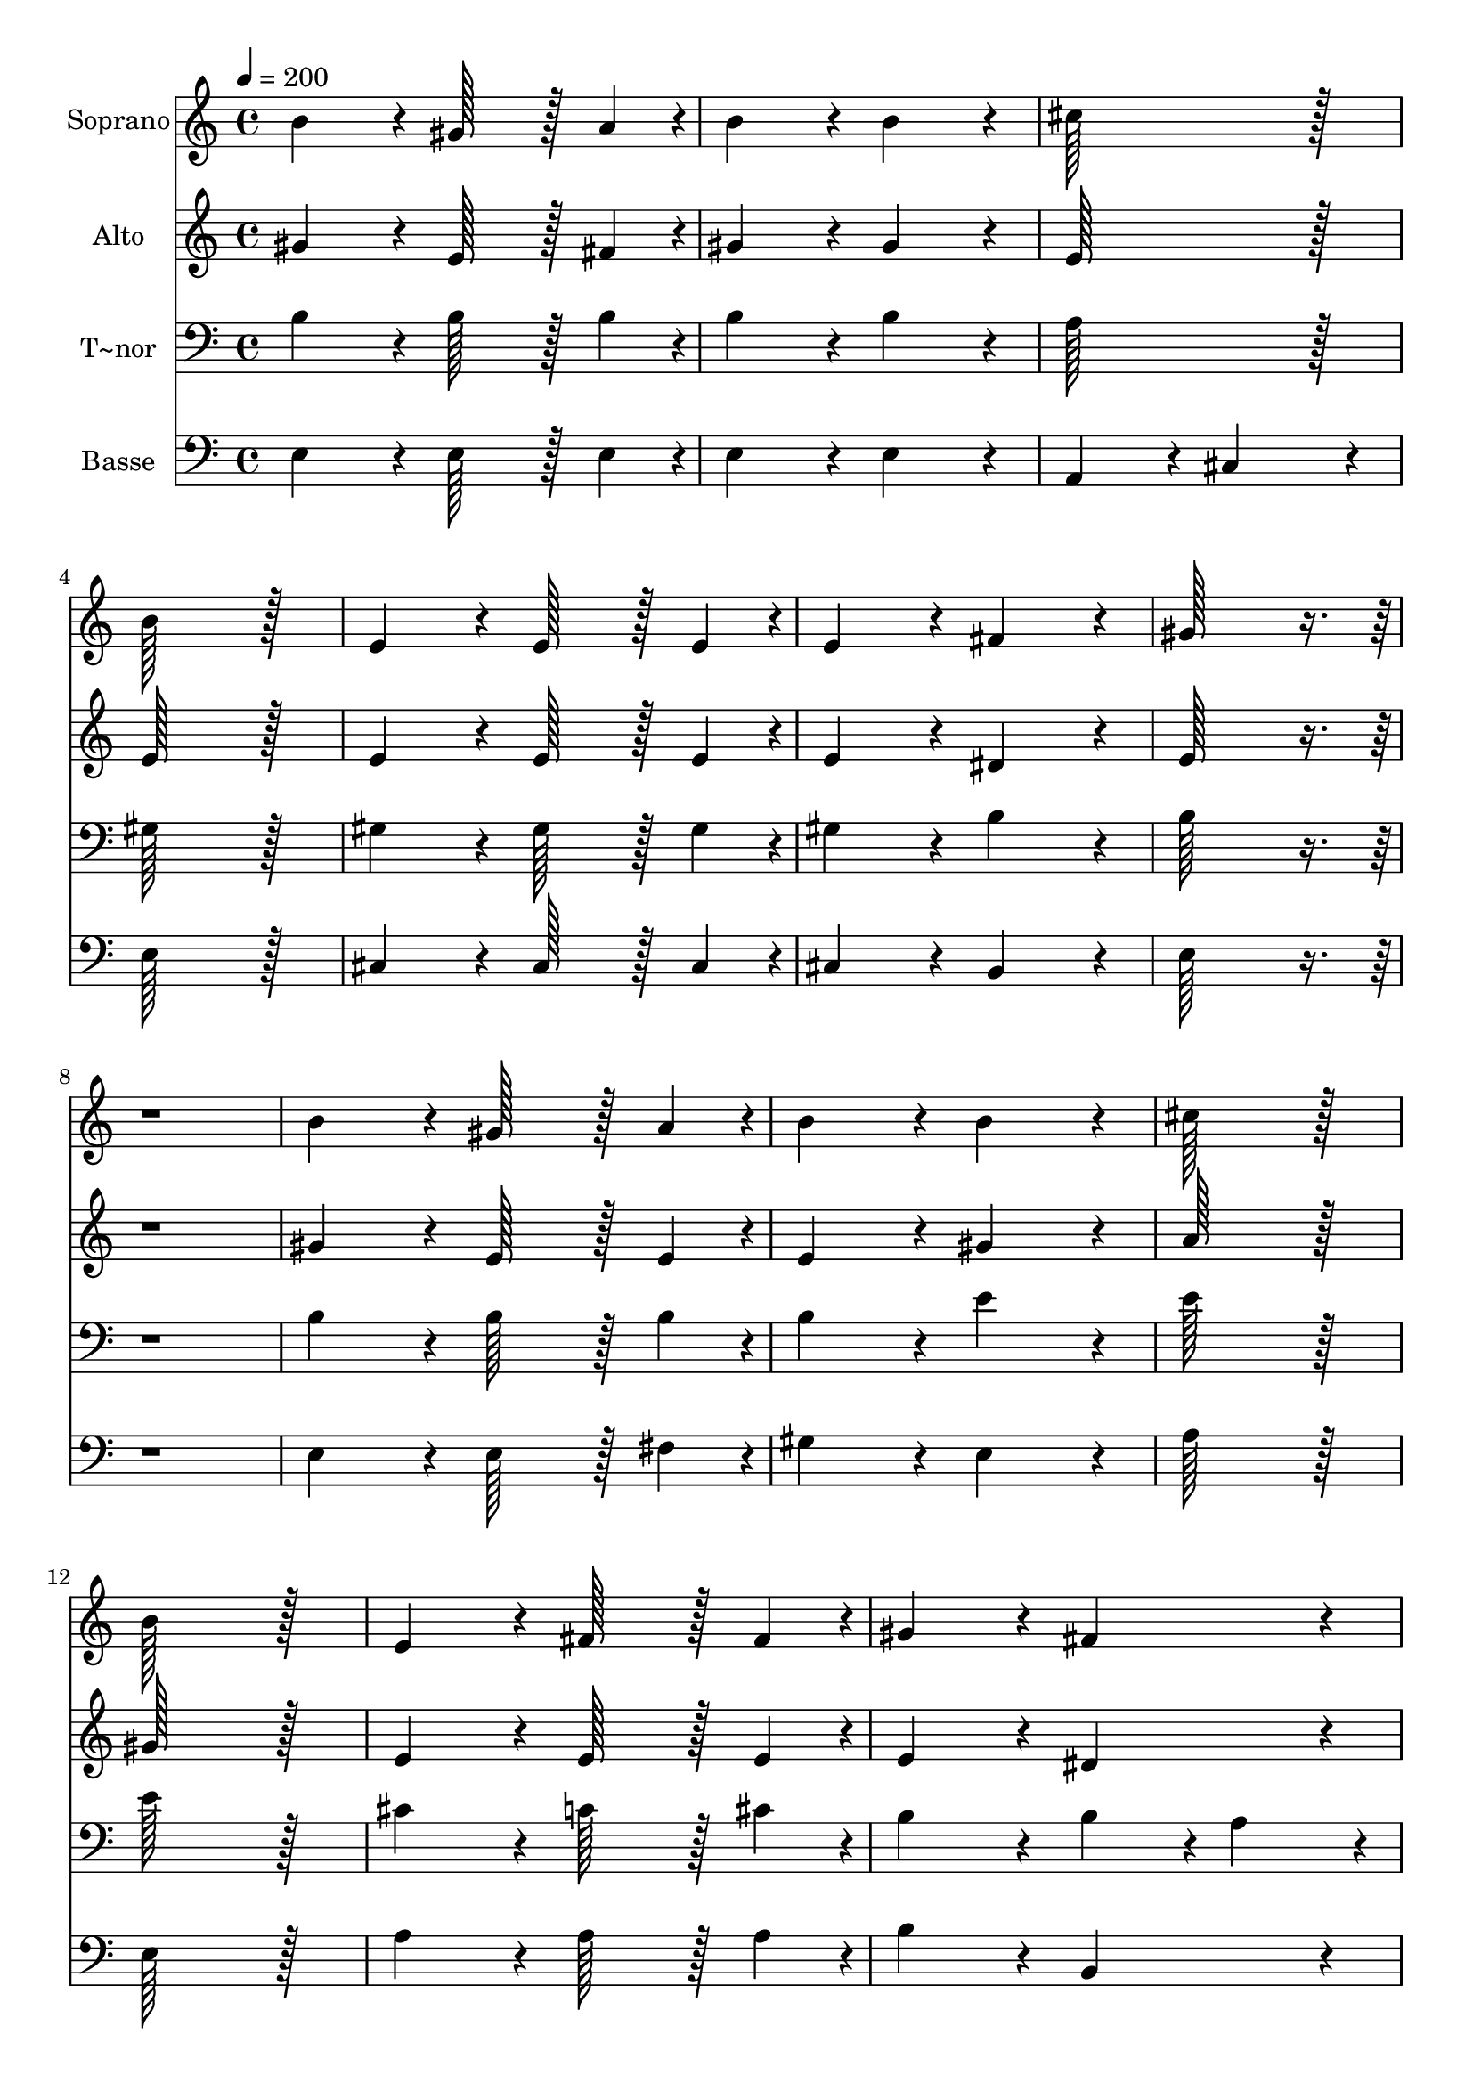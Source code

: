 % Lily was here -- automatically converted by c:/Program Files (x86)/LilyPond/usr/bin/midi2ly.py from output/348.mid
\version "2.14.0"

\layout {
  \context {
    \Voice
    \remove "Note_heads_engraver"
    \consists "Completion_heads_engraver"
    \remove "Rest_engraver"
    \consists "Completion_rest_engraver"
  }
}

trackAchannelA = {
  
  \time 4/4 
  
  \tempo 4 = 200 
  \skip 1*31 
  \time 6/4 
  
}

trackA = <<
  \context Voice = voiceA \trackAchannelA
>>


trackBchannelA = {
  
  \set Staff.instrumentName = "Soprano"
  
  \time 4/4 
  
  \tempo 4 = 200 
  \skip 1*31 
  \time 6/4 
  
}

trackBchannelB = \relative c {
  b''4*172/96 r4*20/96 gis128*43 r128*5 a4*43/96 r4*5/96 b4*172/96 
  r4*20/96 
  | % 2
  b4*172/96 r4*20/96 cis128*115 r128*13 
  | % 3
  b128*115 r128*13 e,4*172/96 r4*20/96 
  | % 4
  e128*43 r128*5 e4*43/96 r4*5/96 e4*172/96 r4*20/96 fis4*172/96 
  r4*20/96 
  | % 5
  gis128*115 r128*141 b4*172/96 r4*20/96 gis128*43 r128*5 a4*43/96 
  r4*5/96 
  | % 7
  b4*172/96 r4*20/96 b4*172/96 r4*20/96 cis128*115 r128*13 b128*115 
  r128*13 
  | % 9
  e,4*172/96 r4*20/96 fis128*43 r128*5 fis4*43/96 r4*5/96 gis4*172/96 
  r4*20/96 
  | % 10
  fis4*172/96 r4*20/96 e128*115 r128*141 fis4*172/96 r4*20/96 
  | % 12
  fis128*43 r128*5 fis4*43/96 r4*5/96 fis4*172/96 r4*20/96 gis4*172/96 
  r4*20/96 
  | % 13
  a4*259/96 r4*29/96 gis4*86/96 r4*10/96 fis128*115 r128*13 gis4*172/96 
  r4*20/96 gis128*43 r128*5 gis4*43/96 r4*5/96 
  | % 15
  gis4*172/96 r4*20/96 ais4*172/96 r4*20/96 b128*115 r128*141 
  | % 17
  b4*172/96 r4*20/96 gis128*43 r128*5 a4*43/96 r4*5/96 b4*172/96 
  r4*20/96 
  | % 18
  b4*172/96 r4*20/96 cis128*115 r128*13 
  | % 19
  b128*115 r128*13 e,4*172/96 r4*20/96 
  | % 20
  fis128*43 r128*5 fis4*43/96 r4*5/96 gis4*172/96 r4*20/96 fis4*172/96 
  r4*20/96 
  | % 21
  e128*115 
}

trackB = <<
  \context Voice = voiceA \trackBchannelA
  \context Voice = voiceB \trackBchannelB
>>


trackCchannelA = {
  
  \set Staff.instrumentName = "Alto"
  
  \time 4/4 
  
  \tempo 4 = 200 
  \skip 1*31 
  \time 6/4 
  
}

trackCchannelB = \relative c {
  gis''4*172/96 r4*20/96 e128*43 r128*5 fis4*43/96 r4*5/96 gis4*172/96 
  r4*20/96 
  | % 2
  gis4*172/96 r4*20/96 e128*115 r128*13 
  | % 3
  e128*115 r128*13 e4*172/96 r4*20/96 
  | % 4
  e128*43 r128*5 e4*43/96 r4*5/96 e4*172/96 r4*20/96 dis4*172/96 
  r4*20/96 
  | % 5
  e128*115 r128*141 gis4*172/96 r4*20/96 e128*43 r128*5 e4*43/96 
  r4*5/96 
  | % 7
  e4*172/96 r4*20/96 gis4*172/96 r4*20/96 a128*115 r128*13 gis128*115 
  r128*13 
  | % 9
  e4*172/96 r4*20/96 e128*43 r128*5 e4*43/96 r4*5/96 e4*172/96 
  r4*20/96 
  | % 10
  dis4*172/96 r4*20/96 e128*115 r128*141 dis4*172/96 r4*20/96 
  | % 12
  dis128*43 r128*5 dis4*43/96 r4*5/96 cis4*172/96 r4*20/96 f4*172/96 
  r4*20/96 
  | % 13
  fis4*259/96 r4*29/96 e4*86/96 r4*10/96 dis128*115 r128*13 e4*172/96 
  r4*20/96 e128*43 r128*5 e4*43/96 r4*5/96 
  | % 15
  e4*172/96 r4*20/96 e4*172/96 r4*20/96 dis128*115 r128*141 
  | % 17
  gis4*172/96 r4*20/96 e128*43 r128*5 fis4*43/96 r4*5/96 gis4*172/96 
  r4*20/96 
  | % 18
  gis4*172/96 r4*20/96 a128*115 r128*13 
  | % 19
  e128*115 r128*13 e4*172/96 r4*20/96 
  | % 20
  e128*43 r128*5 e4*43/96 r4*5/96 e4*172/96 r4*20/96 dis4*172/96 
  r4*20/96 
  | % 21
  b128*115 
}

trackC = <<
  \context Voice = voiceA \trackCchannelA
  \context Voice = voiceB \trackCchannelB
>>


trackDchannelA = {
  
  \set Staff.instrumentName = "T~nor"
  
  \time 4/4 
  
  \tempo 4 = 200 
  \skip 1*31 
  \time 6/4 
  
}

trackDchannelB = \relative c {
  b'4*172/96 r4*20/96 b128*43 r128*5 b4*43/96 r4*5/96 b4*172/96 
  r4*20/96 
  | % 2
  b4*172/96 r4*20/96 a128*115 r128*13 
  | % 3
  gis128*115 r128*13 gis4*172/96 r4*20/96 
  | % 4
  gis128*43 r128*5 gis4*43/96 r4*5/96 gis4*172/96 r4*20/96 b4*172/96 
  r4*20/96 
  | % 5
  b128*115 r128*141 b4*172/96 r4*20/96 b128*43 r128*5 b4*43/96 
  r4*5/96 
  | % 7
  b4*172/96 r4*20/96 e4*172/96 r4*20/96 e128*115 r128*13 e128*115 
  r128*13 
  | % 9
  cis4*172/96 r4*20/96 c128*43 r128*5 cis4*43/96 r4*5/96 b4*172/96 
  r4*20/96 
  | % 10
  b4*86/96 r4*10/96 a4*86/96 r4*10/96 gis128*115 r128*141 b4*172/96 
  r4*20/96 
  | % 12
  b128*43 r128*5 b4*43/96 r4*5/96 cis4*172/96 r4*20/96 cis4*172/96 
  r4*20/96 
  | % 13
  cis128*115 r128*13 dis128*115 r128*13 b4*172/96 r4*20/96 b128*43 
  r128*5 b4*43/96 r4*5/96 
  | % 15
  cis4*172/96 r4*20/96 cis4*172/96 r4*20/96 b128*115 r128*141 
  | % 17
  b4*172/96 r4*20/96 b128*43 r128*5 b4*43/96 r4*5/96 b4*172/96 
  r4*20/96 
  | % 18
  b4*172/96 r4*20/96 a128*115 r128*13 
  | % 19
  gis128*115 r128*13 ais4*172/96 r4*20/96 
  | % 20
  a128*43 r128*5 a4*43/96 r4*5/96 b4*172/96 r4*20/96 a4*172/96 
  r4*20/96 
  | % 21
  gis128*115 
}

trackD = <<

  \clef bass
  
  \context Voice = voiceA \trackDchannelA
  \context Voice = voiceB \trackDchannelB
>>


trackEchannelA = {
  
  \set Staff.instrumentName = "Basse"
  
  \time 4/4 
  
  \tempo 4 = 200 
  \skip 1*31 
  \time 6/4 
  
}

trackEchannelB = \relative c {
  e4*172/96 r4*20/96 e128*43 r128*5 e4*43/96 r4*5/96 e4*172/96 
  r4*20/96 
  | % 2
  e4*172/96 r4*20/96 a,4*172/96 r4*20/96 cis4*172/96 r4*20/96 
  | % 3
  e128*115 r128*13 cis4*172/96 r4*20/96 
  | % 4
  cis128*43 r128*5 cis4*43/96 r4*5/96 cis4*172/96 r4*20/96 b4*172/96 
  r4*20/96 
  | % 5
  e128*115 r128*141 e4*172/96 r4*20/96 e128*43 r128*5 fis4*43/96 
  r4*5/96 
  | % 7
  gis4*172/96 r4*20/96 e4*172/96 r4*20/96 a128*115 r128*13 e128*115 
  r128*13 
  | % 9
  a4*172/96 r4*20/96 a128*43 r128*5 a4*43/96 r4*5/96 b4*172/96 
  r4*20/96 
  | % 10
  b,4*172/96 r4*20/96 e128*115 r128*141 b4*172/96 r4*20/96 
  | % 12
  b128*43 r128*5 b4*43/96 r4*5/96 a4*172/96 r4*20/96 gis4*172/96 
  r4*20/96 
  | % 13
  fis128*115 r128*13 b128*115 r128*13 e4*172/96 r4*20/96 dis128*43 
  r128*5 dis4*43/96 r4*5/96 
  | % 15
  cis4*172/96 r4*20/96 fis4*172/96 r4*20/96 b,128*115 r128*141 
  | % 17
  e4*172/96 r4*20/96 e128*43 r128*5 e4*43/96 r4*5/96 e4*172/96 
  r4*20/96 
  | % 18
  e4*172/96 r4*20/96 a,4*86/96 r4*10/96 b4*86/96 r4*10/96 cis4*86/96 
  r4*10/96 dis4*86/96 r4*10/96 
  | % 19
  e128*115 r128*13 cis4*172/96 r4*20/96 
  | % 20
  c128*43 r128*5 cis4*43/96 r4*5/96 b4*172/96 r4*20/96 b4*172/96 
  r4*20/96 
  | % 21
  e128*115 
}

trackE = <<

  \clef bass
  
  \context Voice = voiceA \trackEchannelA
  \context Voice = voiceB \trackEchannelB
>>


\score {
  <<
    \context Staff=trackB \trackA
    \context Staff=trackB \trackB
    \context Staff=trackC \trackA
    \context Staff=trackC \trackC
    \context Staff=trackD \trackA
    \context Staff=trackD \trackD
    \context Staff=trackE \trackA
    \context Staff=trackE \trackE
  >>
  \layout {}
  \midi {}
}
